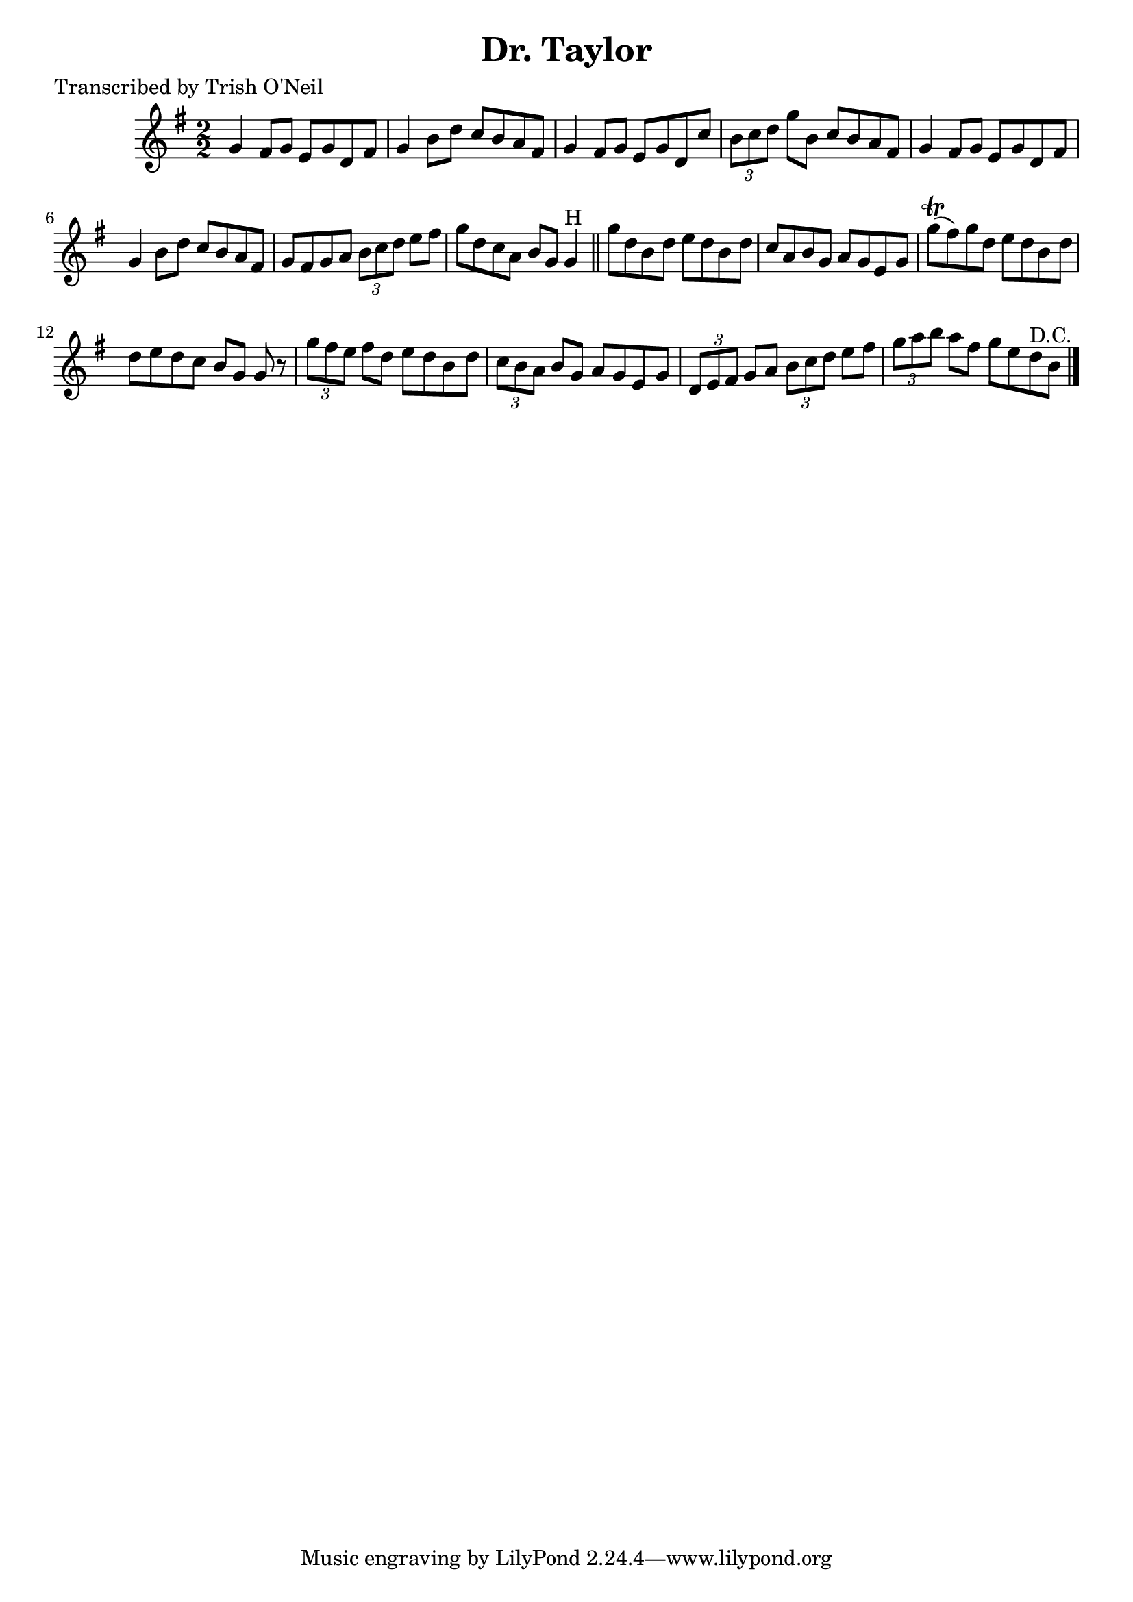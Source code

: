 
\version "2.16.2"
% automatically converted by musicxml2ly from xml/1359_to.xml

%% additional definitions required by the score:
\language "english"


\header {
    poet = "Transcribed by Trish O'Neil"
    encoder = "abc2xml version 63"
    encodingdate = "2015-01-25"
    title = "Dr. Taylor"
    }

\layout {
    \context { \Score
        autoBeaming = ##f
        }
    }
PartPOneVoiceOne =  \relative g' {
    \key g \major \numericTimeSignature\time 2/2 g4 fs8 [ g8 ] e8 [ g8 d8
    fs8 ] | % 2
    g4 b8 [ d8 ] c8 [ b8 a8 fs8 ] | % 3
    g4 fs8 [ g8 ] e8 [ g8 d8 c'8 ] | % 4
    \times 2/3  {
        b8 [ c8 d8 ] }
    g8 [ b,8 ] c8 [ b8 a8 fs8 ] | % 5
    g4 fs8 [ g8 ] e8 [ g8 d8 fs8 ] | % 6
    g4 b8 [ d8 ] c8 [ b8 a8 fs8 ] | % 7
    g8 [ fs8 g8 a8 ] \times 2/3 {
        b8 [ c8 d8 ] }
    e8 [ fs8 ] | % 8
    g8 [ d8 c8 a8 ] b8 [ g8 ] g4 ^"H" \bar "||"
    g'8 [ d8 b8 d8 ] e8 [ d8 b8 d8 ] | \barNumberCheck #10
    c8 [ a8 b8 g8 ] a8 [ g8 e8 g8 ] | % 11
    g'8 ( \trill [ fs8 ) g8 d8 ] e8 [ d8 b8 d8 ] | % 12
    d8 [ e8 d8 c8 ] b8 [ g8 ] g8 r8 | % 13
    \times 2/3  {
        g'8 [ fs8 e8 ] }
    fs8 [ d8 ] e8 [ d8 b8 d8 ] | % 14
    \times 2/3  {
        c8 [ b8 a8 ] }
    b8 [ g8 ] a8 [ g8 e8 g8 ] | % 15
    \times 2/3  {
        d8 [ e8 fs8 ] }
    g8 [ a8 ] \times 2/3 {
        b8 [ c8 d8 ] }
    e8 [ fs8 ] | % 16
    \times 2/3  {
        g8 [ a8 b8 ] }
    a8 [ fs8 ] g8 [ e8 d8 ^"D.C." b8 ] \bar "|."
    }


% The score definition
\score {
    <<
        \new Staff <<
            \context Staff << 
                \context Voice = "PartPOneVoiceOne" { \PartPOneVoiceOne }
                >>
            >>
        
        >>
    \layout {}
    % To create MIDI output, uncomment the following line:
    %  \midi {}
    }

